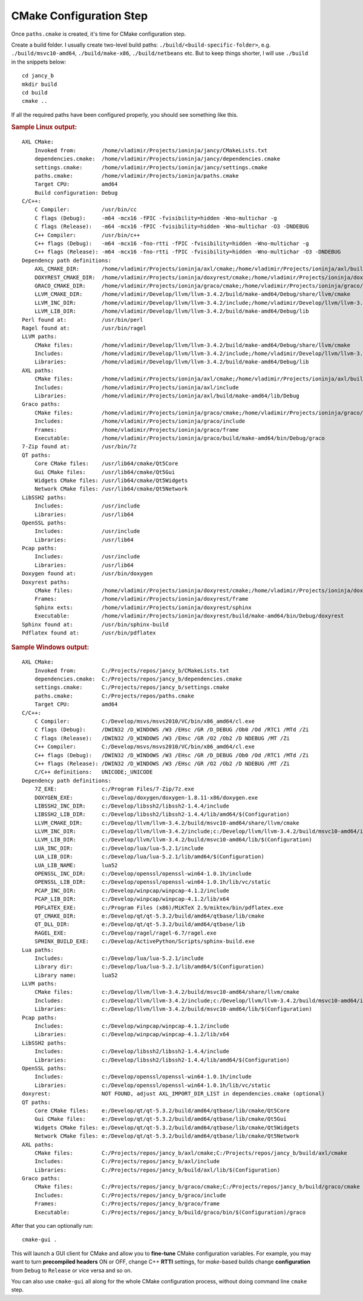 .. .............................................................................
..
..  This file is part of the Jancy toolkit.
..
..  Jancy is distributed under the MIT license.
..  For details see accompanying license.txt file,
..  the public copy of which is also available at:
..  http://tibbo.com/downloads/archive/jancy/license.txt
..
.. .............................................................................

CMake Configuration Step
========================

Once ``paths.cmake`` is created, it's time for CMake configuration step.

Create a build folder. I usually create two-level build paths: ``./build/<build-specific-folder>``, e.g. ``./build/msvc10-amd64``, ``./build/make-x86``, ``./build/netbeans`` etc. But to keep things shorter, I will use ``./build`` in the snippets below::

	cd jancy_b
	mkdir build
	cd build
	cmake ..

If all the required paths have been configured properly, you should see something like this.

.. rubric:: Sample Linux output:

::

	AXL CMake:
	    Invoked from:        /home/vladimir/Projects/ioninja/jancy/CMakeLists.txt
	    dependencies.cmake:  /home/vladimir/Projects/ioninja/jancy/dependencies.cmake
	    settings.cmake:      /home/vladimir/Projects/ioninja/jancy/settings.cmake
	    paths.cmake:         /home/vladimir/Projects/ioninja/paths.cmake
	    Target CPU:          amd64
	    Build configuration: Debug
	C/C++:
	    C Compiler:          /usr/bin/cc
	    C flags (Debug):     -m64 -mcx16 -fPIC -fvisibility=hidden -Wno-multichar -g
	    C flags (Release):   -m64 -mcx16 -fPIC -fvisibility=hidden -Wno-multichar -O3 -DNDEBUG
	    C++ Compiler:        /usr/bin/c++
	    C++ flags (Debug):   -m64 -mcx16 -fno-rtti -fPIC -fvisibility=hidden -Wno-multichar -g
	    C++ flags (Release): -m64 -mcx16 -fno-rtti -fPIC -fvisibility=hidden -Wno-multichar -O3 -DNDEBUG
	Dependency path definitions:
	    AXL_CMAKE_DIR:       /home/vladimir/Projects/ioninja/axl/cmake;/home/vladimir/Projects/ioninja/axl/build/make-amd64/cmake
	    DOXYREST_CMAKE_DIR:  /home/vladimir/Projects/ioninja/doxyrest/cmake;/home/vladimir/Projects/ioninja/doxyrest/build/make-amd64/cmake
	    GRACO_CMAKE_DIR:     /home/vladimir/Projects/ioninja/graco/cmake;/home/vladimir/Projects/ioninja/graco/build/make-amd64/cmake
	    LLVM_CMAKE_DIR:      /home/vladimir/Develop/llvm/llvm-3.4.2/build/make-amd64/Debug/share/llvm/cmake
	    LLVM_INC_DIR:        /home/vladimir/Develop/llvm/llvm-3.4.2/include;/home/vladimir/Develop/llvm/llvm-3.4.2/build/make-amd64/Debug/include
	    LLVM_LIB_DIR:        /home/vladimir/Develop/llvm/llvm-3.4.2/build/make-amd64/Debug/lib
	Perl found at:           /usr/bin/perl
	Ragel found at:          /usr/bin/ragel
	LLVM paths:
	    CMake files:         /home/vladimir/Develop/llvm/llvm-3.4.2/build/make-amd64/Debug/share/llvm/cmake
	    Includes:            /home/vladimir/Develop/llvm/llvm-3.4.2/include;/home/vladimir/Develop/llvm/llvm-3.4.2/build/make-amd64/Debug/include
	    Libraries:           /home/vladimir/Develop/llvm/llvm-3.4.2/build/make-amd64/Debug/lib
	AXL paths:
	    CMake files:         /home/vladimir/Projects/ioninja/axl/cmake;/home/vladimir/Projects/ioninja/axl/build/make-amd64/cmake
	    Includes:            /home/vladimir/Projects/ioninja/axl/include
	    Libraries:           /home/vladimir/Projects/ioninja/axl/build/make-amd64/lib/Debug
	Graco paths:
	    CMake files:         /home/vladimir/Projects/ioninja/graco/cmake;/home/vladimir/Projects/ioninja/graco/build/make-amd64/cmake
	    Includes:            /home/vladimir/Projects/ioninja/graco/include
	    Frames:              /home/vladimir/Projects/ioninja/graco/frame
	    Executable:          /home/vladimir/Projects/ioninja/graco/build/make-amd64/bin/Debug/graco
	7-Zip found at:          /usr/bin/7z
	QT paths:
	    Core CMake files:    /usr/lib64/cmake/Qt5Core
	    Gui CMake files:     /usr/lib64/cmake/Qt5Gui
	    Widgets CMake files: /usr/lib64/cmake/Qt5Widgets
	    Network CMake files: /usr/lib64/cmake/Qt5Network
	LibSSH2 paths:
	    Includes:            /usr/include
	    Libraries:           /usr/lib64
	OpenSSL paths:
	    Includes:            /usr/include
	    Libraries:           /usr/lib64
	Pcap paths:
	    Includes:            /usr/include
	    Libraries:           /usr/lib64
	Doxygen found at:        /usr/bin/doxygen
	Doxyrest paths:
	    CMake files:         /home/vladimir/Projects/ioninja/doxyrest/cmake;/home/vladimir/Projects/ioninja/doxyrest/build/make-amd64/cmake
	    Frames:              /home/vladimir/Projects/ioninja/doxyrest/frame
	    Sphinx exts:         /home/vladimir/Projects/ioninja/doxyrest/sphinx
	    Executable:          /home/vladimir/Projects/ioninja/doxyrest/build/make-amd64/bin/Debug/doxyrest
	Sphinx found at:         /usr/bin/sphinx-build
	Pdflatex found at:       /usr/bin/pdflatex

.. rubric:: Sample Windows output:

::

	AXL CMake:
	    Invoked from:        C:/Projects/repos/jancy_b/CMakeLists.txt
	    dependencies.cmake:  C:/Projects/repos/jancy_b/dependencies.cmake
	    settings.cmake:      C:/Projects/repos/jancy_b/settings.cmake
	    paths.cmake:         C:/Projects/repos/paths.cmake
	    Target CPU:          amd64
	C/C++:
	    C Compiler:          C:/Develop/msvs/msvs2010/VC/bin/x86_amd64/cl.exe
	    C flags (Debug):     /DWIN32 /D_WINDOWS /W3 /EHsc /GR /D_DEBUG /Ob0 /Od /RTC1 /MTd /Zi
	    C flags (Release):   /DWIN32 /D_WINDOWS /W3 /EHsc /GR /O2 /Ob2 /D NDEBUG /MT /Zi
	    C++ Compiler:        C:/Develop/msvs/msvs2010/VC/bin/x86_amd64/cl.exe
	    C++ flags (Debug):   /DWIN32 /D_WINDOWS /W3 /EHsc /GR /D_DEBUG /Ob0 /Od /RTC1 /MTd /Zi
	    C++ flags (Release): /DWIN32 /D_WINDOWS /W3 /EHsc /GR /O2 /Ob2 /D NDEBUG /MT /Zi
	    C/C++ definitions:   UNICODE;_UNICODE
	Dependency path definitions:
	    7Z_EXE:              c:/Program Files/7-Zip/7z.exe
	    DOXYGEN_EXE:         c:/Develop/doxygen/doxygen-1.8.11-x86/doxygen.exe
	    LIBSSH2_INC_DIR:     c:/Develop/libssh2/libssh2-1.4.4/include
	    LIBSSH2_LIB_DIR:     c:/Develop/libssh2/libssh2-1.4.4/lib/amd64/$(Configuration)
	    LLVM_CMAKE_DIR:      c:/Develop/llvm/llvm-3.4.2/build/msvc10-amd64/share/llvm/cmake
	    LLVM_INC_DIR:        c:/Develop/llvm/llvm-3.4.2/include;c:/Develop/llvm/llvm-3.4.2/build/msvc10-amd64/include
	    LLVM_LIB_DIR:        c:/Develop/llvm/llvm-3.4.2/build/msvc10-amd64/lib/$(Configuration)
	    LUA_INC_DIR:         c:/Develop/lua/lua-5.2.1/include
	    LUA_LIB_DIR:         c:/Develop/lua/lua-5.2.1/lib/amd64/$(Configuration)
	    LUA_LIB_NAME:        lua52
	    OPENSSL_INC_DIR:     c:/Develop/openssl/openssl-win64-1.0.1h/include
	    OPENSSL_LIB_DIR:     c:/Develop/openssl/openssl-win64-1.0.1h/lib/vc/static
	    PCAP_INC_DIR:        c:/Develop/winpcap/winpcap-4.1.2/include
	    PCAP_LIB_DIR:        c:/Develop/winpcap/winpcap-4.1.2/lib/x64
	    PDFLATEX_EXE:        c:/Program Files (x86)/MiKTeX 2.9/miktex/bin/pdflatex.exe
	    QT_CMAKE_DIR:        e:/Develop/qt/qt-5.3.2/build/amd64/qtbase/lib/cmake
	    QT_DLL_DIR:          e:/Develop/qt/qt-5.3.2/build/amd64/qtbase/lib
	    RAGEL_EXE:           c:/Develop/ragel/ragel-6.7/ragel.exe
	    SPHINX_BUILD_EXE:    c:/Develop/ActivePython/Scripts/sphinx-build.exe
	Lua paths:
	    Includes:            c:/Develop/lua/lua-5.2.1/include
	    Library dir:         c:/Develop/lua/lua-5.2.1/lib/amd64/$(Configuration)
	    Library name:        lua52
	LLVM paths:
	    CMake files:         c:/Develop/llvm/llvm-3.4.2/build/msvc10-amd64/share/llvm/cmake
	    Includes:            c:/Develop/llvm/llvm-3.4.2/include;c:/Develop/llvm/llvm-3.4.2/build/msvc10-amd64/include
	    Libraries:           c:/Develop/llvm/llvm-3.4.2/build/msvc10-amd64/lib/$(Configuration)
	Pcap paths:
	    Includes:            c:/Develop/winpcap/winpcap-4.1.2/include
	    Libraries:           c:/Develop/winpcap/winpcap-4.1.2/lib/x64
	LibSSH2 paths:
	    Includes:            c:/Develop/libssh2/libssh2-1.4.4/include
	    Libraries:           c:/Develop/libssh2/libssh2-1.4.4/lib/amd64/$(Configuration)
	OpenSSL paths:
	    Includes:            c:/Develop/openssl/openssl-win64-1.0.1h/include
	    Libraries:           c:/Develop/openssl/openssl-win64-1.0.1h/lib/vc/static
	doxyrest:                NOT FOUND, adjust AXL_IMPORT_DIR_LIST in dependencies.cmake (optional)
	QT paths:
	    Core CMake files:    e:/Develop/qt/qt-5.3.2/build/amd64/qtbase/lib/cmake/Qt5Core
	    Gui CMake files:     e:/Develop/qt/qt-5.3.2/build/amd64/qtbase/lib/cmake/Qt5Gui
	    Widgets CMake files: e:/Develop/qt/qt-5.3.2/build/amd64/qtbase/lib/cmake/Qt5Widgets
	    Network CMake files: e:/Develop/qt/qt-5.3.2/build/amd64/qtbase/lib/cmake/Qt5Network
	AXL paths:
	    CMake files:         C:/Projects/repos/jancy_b/axl/cmake;C:/Projects/repos/jancy_b/build/axl/cmake
	    Includes:            C:/Projects/repos/jancy_b/axl/include
	    Libraries:           C:/Projects/repos/jancy_b/build/axl/lib/$(Configuration)
	Graco paths:
	    CMake files:         C:/Projects/repos/jancy_b/graco/cmake;C:/Projects/repos/jancy_b/build/graco/cmake
	    Includes:            C:/Projects/repos/jancy_b/graco/include
	    Frames:              C:/Projects/repos/jancy_b/graco/frame
	    Executable:          C:/Projects/repos/jancy_b/build/graco/bin/$(Configuration)/graco

After that you can optionally run::

	cmake-gui .

This will launch a GUI client for CMake and allow you to **fine-tune** CMake configuration variables. For example, you may want to turn **precompiled headers** ON or OFF, change C++ **RTTI** settings, for *make*-based builds change **configuration** from ``Debug`` to ``Release`` or vice versa and so on.

You can also use ``cmake-gui`` all along for the whole CMake configuration process, without doing command line ``cmake`` step.
